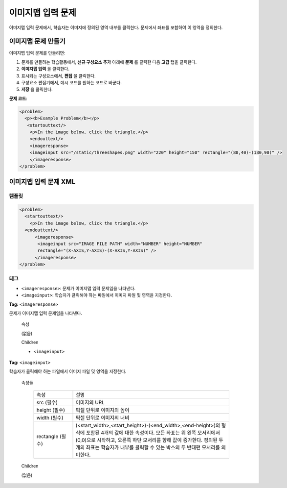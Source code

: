.. _Image Mapped Input:

###########################
이미지맵 입력 문제
###########################

이미지맵 입력 문제에서, 학습자는 이미지에 정의된 영역 내부를 클릭한다. 문제에서 좌표를 포함하여 이 영역을 정의한다.

.. image:: ../../../shared/building_and_running_chapters/Images/ImageMappedInputExample.png
 :alt: Image of an image mapped input problem

****************************************
이미지맵 문제 만들기
****************************************

이미지맵 입력 문제를 만들려면:

#. 문제를 만들려는 학습활동에서, **신규 구성요소 추가** 아래에 **문제** 를 클릭한 다음 **고급** 탭을 클릭한다.
#. **이미지맵 입력** 을 클릭한다.
#. 표시되는 구성요소에서, **편집** 을 클릭한다.
#. 구성요소 편집기에서, 예시 코드를 원하는 코드로 바꾼다.
#. **저장** 을 클릭한다.

**문제 코드**:

.. code-block:: xml

  <problem>
    <p><b>Example Problem</b></p>
     <startouttext/>
      <p>In the image below, click the triangle.</p>
      <endouttext/>
      <imageresponse>
      <imageinput src="/static/threeshapes.png" width="220" height="150" rectangle="(80,40)-(130,90)" />
      </imageresponse>
  </problem>


.. _Image Mapped Input Problem XML:

******************************
이미지맵 입력 문제 XML
******************************

==========
템플릿
==========

.. code-block:: xml

  <problem>
    <startouttext/>
      <p>In the image below, click the triangle.</p>
    <endouttext/>
        <imageresponse>
         <imageinput src="IMAGE FILE PATH" width="NUMBER" height="NUMBER"
         rectangle="(X-AXIS,Y-AXIS)-(X-AXIS,Y-AXIS)" />
        </imageresponse>
  </problem>

=====
테그
=====

* ``<imageresponse>``: 문제가 이미지맵 입력 문제임을 나타낸다.
* ``<imageinput>``: 학습자가 클릭해야 하는 파일에서 이미지 파일 및 영역을 지정한다.

**Tag:** ``<imageresponse>``

문제가 이미지맵 입력 문제임을 나타낸다.

  속성

  (없음)

  Children

  * ``<imageinput>``

**Tag:** ``<imageinput>``

학습자가 클릭해야 하는 파일에서 이미지 파일 및 영역을 지정한다.

  속성들

   .. list-table::
      :widths: 20 80

      * - 속성
        - 설명
      * - src (필수)
        - 이미지의 URL
      * - height (필수)
        - 픽셀 단위로 이미지의 높이
      * - width (필수)
        - 픽셀 단위로 이미지의 너비
      * - rectangle (필수)
        - (<start_width>,<start_height>)-(<end_width>,<end-height>)의 형식에 포함된 4개의 값에 대한 속성이다. 모든 좌표는 위 왼쪽 모서리에서 (0,0)으로 시작하고, 오른쪽 하단 모서리를 향해 값이 증가한다. 정의된 두 개의 좌표는 학습자가 내부를 클릭할 수 있는 박스의 두 반대편 모서리를 의미한다. 

  Children
  
  (없음)

